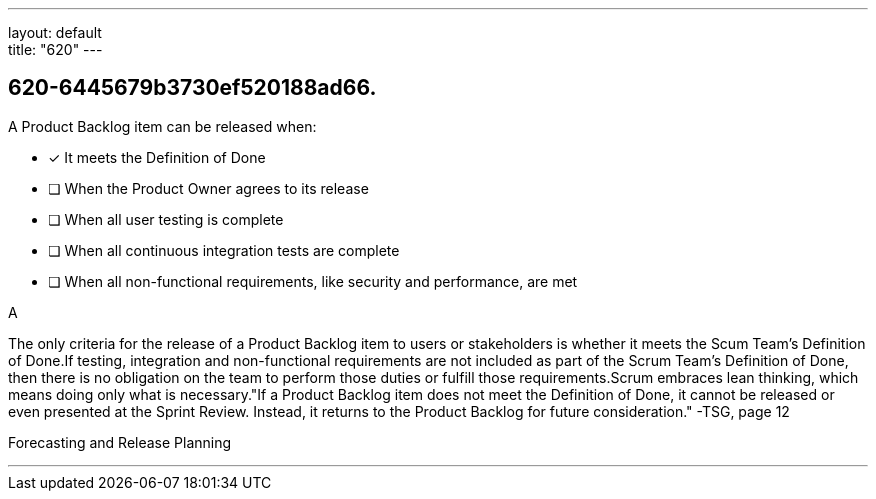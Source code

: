 ---
layout: default + 
title: "620"
---


[#question]
== 620-6445679b3730ef520188ad66.

****

[#query]
--
A Product Backlog item can be released when:
--

[#list]
--
* [*] It meets the Definition of Done
* [ ] When the Product Owner agrees to its release
* [ ] When all user testing is complete
* [ ] When all continuous integration tests are complete
* [ ] When all non-functional requirements, like security and performance, are met

--
****

[#answer]
A

[#explanation]
--
The only criteria for the release of a Product Backlog item to users or stakeholders is whether it meets the Scum Team's Definition of Done.If testing, integration and non-functional requirements are not included as part of the Scrum Team's Definition of Done, then there is no obligation on the team to perform those duties or fulfill those requirements.Scrum embraces lean thinking, which means doing only what is necessary."If a Product Backlog item does not meet the Definition of Done, it cannot be released or even presented at the Sprint Review. Instead, it returns to the Product Backlog for future consideration." -TSG, page 12
--

[#ka]
Forecasting and Release Planning

'''

